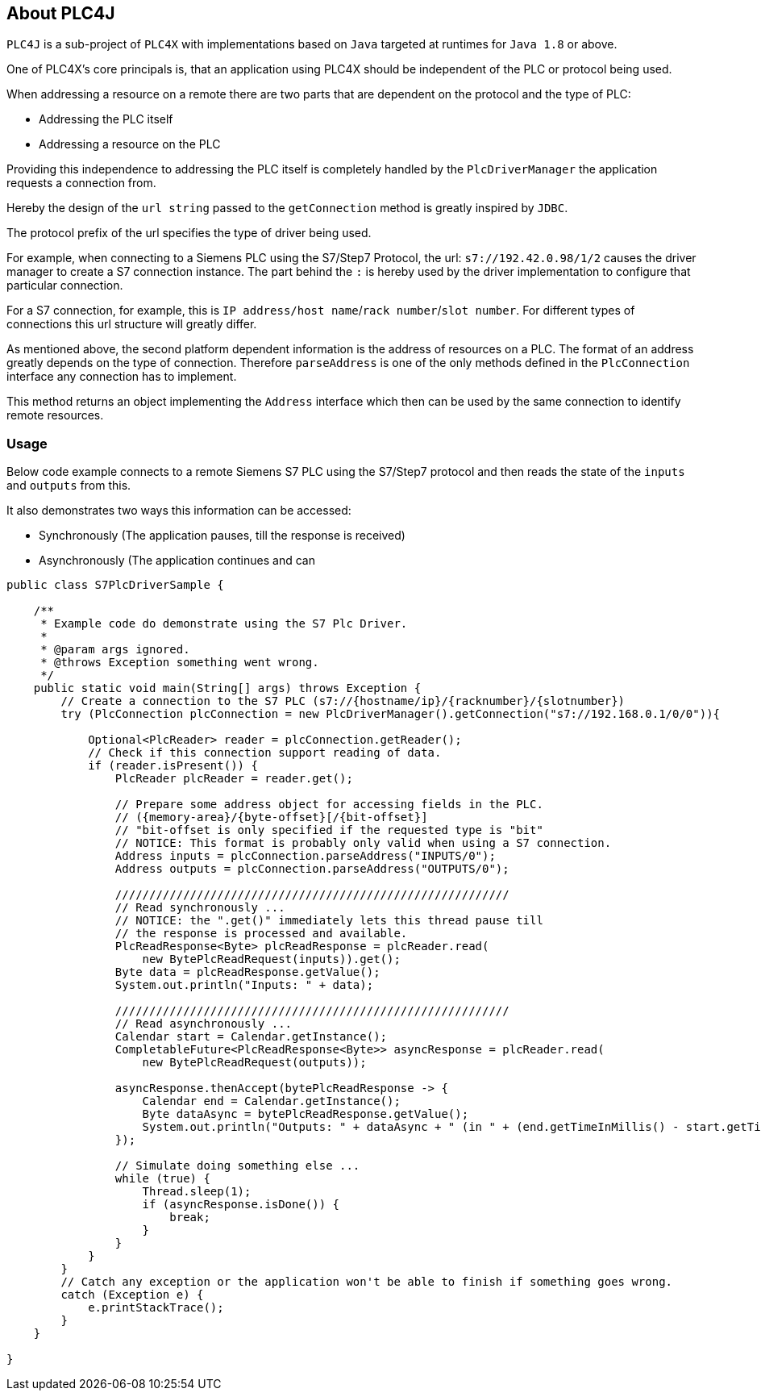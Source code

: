 //
//  Licensed to the Apache Software Foundation (ASF) under one or more
//  contributor license agreements.  See the NOTICE file distributed with
//  this work for additional information regarding copyright ownership.
//  The ASF licenses this file to You under the Apache License, Version 2.0
//  (the "License"); you may not use this file except in compliance with
//  the License.  You may obtain a copy of the License at
//
//      http://www.apache.org/licenses/LICENSE-2.0
//
//  Unless required by applicable law or agreed to in writing, software
//  distributed under the License is distributed on an "AS IS" BASIS,
//  WITHOUT WARRANTIES OR CONDITIONS OF ANY KIND, either express or implied.
//  See the License for the specific language governing permissions and
//  limitations under the License.
//
:imagesdir: img/

== About PLC4J

`PLC4J` is a sub-project of `PLC4X` with implementations based on `Java` targeted at runtimes for `Java 1.8` or above.

One of PLC4X's core principals is, that an application using PLC4X should be independent of the PLC or protocol being used.

When addressing a resource on a remote there are two parts that are dependent on the protocol and the type of PLC:

- Addressing the PLC itself
- Addressing a resource on the PLC

Providing this independence to addressing the PLC itself is completely handled by the `PlcDriverManager` the application requests a connection from.

Hereby the design of the `url string` passed to the `getConnection` method is greatly inspired by `JDBC`.

The protocol prefix of the url specifies the type of driver being used.

For example, when connecting to a Siemens PLC using the S7/Step7 Protocol, the url: `s7://192.42.0.98/1/2` causes the driver manager to create a S7 connection instance.
The part behind the `:` is hereby used by the driver implementation to configure that particular connection.

For a S7 connection, for example, this is `IP address/host name`/`rack number`/`slot number`. For different types of connections this url structure will greatly differ.

As mentioned above, the second platform dependent information is the address of resources on a PLC.
The format of an address greatly depends on the type of connection. Therefore `parseAddress` is one of the only methods defined in the `PlcConnection` interface any connection has to implement.

This method returns an object implementing the `Address` interface which then can be used by the same connection to identify remote resources.

=== Usage

Below code example connects to a remote Siemens S7 PLC using the S7/Step7 protocol and then reads the state of the `inputs` and `outputs` from this.

It also demonstrates two ways this information can be accessed:

- Synchronously (The application pauses, till the response is received)
- Asynchronously (The application continues and can

....
public class S7PlcDriverSample {

    /**
     * Example code do demonstrate using the S7 Plc Driver.
     *
     * @param args ignored.
     * @throws Exception something went wrong.
     */
    public static void main(String[] args) throws Exception {
        // Create a connection to the S7 PLC (s7://{hostname/ip}/{racknumber}/{slotnumber})
        try (PlcConnection plcConnection = new PlcDriverManager().getConnection("s7://192.168.0.1/0/0")){

            Optional<PlcReader> reader = plcConnection.getReader();
            // Check if this connection support reading of data.
            if (reader.isPresent()) {
                PlcReader plcReader = reader.get();

                // Prepare some address object for accessing fields in the PLC.
                // ({memory-area}/{byte-offset}[/{bit-offset}]
                // "bit-offset is only specified if the requested type is "bit"
                // NOTICE: This format is probably only valid when using a S7 connection.
                Address inputs = plcConnection.parseAddress("INPUTS/0");
                Address outputs = plcConnection.parseAddress("OUTPUTS/0");

                //////////////////////////////////////////////////////////
                // Read synchronously ...
                // NOTICE: the ".get()" immediately lets this thread pause till
                // the response is processed and available.
                PlcReadResponse<Byte> plcReadResponse = plcReader.read(
                    new BytePlcReadRequest(inputs)).get();
                Byte data = plcReadResponse.getValue();
                System.out.println("Inputs: " + data);

                //////////////////////////////////////////////////////////
                // Read asynchronously ...
                Calendar start = Calendar.getInstance();
                CompletableFuture<PlcReadResponse<Byte>> asyncResponse = plcReader.read(
                    new BytePlcReadRequest(outputs));

                asyncResponse.thenAccept(bytePlcReadResponse -> {
                    Calendar end = Calendar.getInstance();
                    Byte dataAsync = bytePlcReadResponse.getValue();
                    System.out.println("Outputs: " + dataAsync + " (in " + (end.getTimeInMillis() - start.getTimeInMillis()) + "ms)");
                });

                // Simulate doing something else ...
                while (true) {
                    Thread.sleep(1);
                    if (asyncResponse.isDone()) {
                        break;
                    }
                }
            }
        }
        // Catch any exception or the application won't be able to finish if something goes wrong.
        catch (Exception e) {
            e.printStackTrace();
        }
    }

}

....

 

